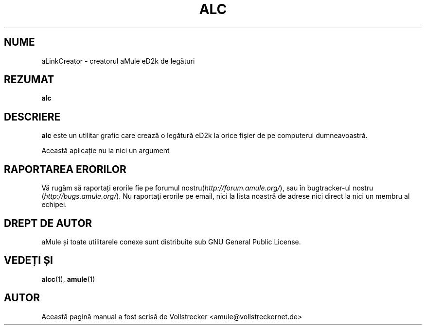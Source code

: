 .\"*******************************************************************
.\"
.\" This file was generated with po4a. Translate the source file.
.\"
.\"*******************************************************************
.TH ALC 1 "Septembrie 2016" aLinkCreator "utilitare aMule"
.als B_untranslated B
.SH NUME
aLinkCreator \- creatorul aMule eD2k de legături
.SH REZUMAT
.B_untranslated alc
.SH DESCRIERE
\fBalc\fP este un utilitar grafic care crează o legătură eD2k la orice fișier
de pe computerul dumneavoastră.

Această aplicație nu ia nici un argument
.SH "RAPORTAREA ERORILOR"
Vă rugăm să raportați erorile fie pe forumul
nostru(\fIhttp://forum.amule.org/\fP), sau în bugtracker\-ul nostru
(\fIhttp://bugs.amule.org/\fP). Nu raportați erorile pe email, nici la lista
noastră de adrese nici direct la nici un membru al echipei.
.SH "DREPT DE AUTOR"
aMule și toate utilitarele conexe sunt distribuite sub GNU General Public
License.
.SH "VEDEȚI ȘI"
.B_untranslated alcc\fR(1), \fBamule\fR(1)
.SH AUTOR
Această pagină manual a fost scrisă de Vollstrecker
<amule@vollstreckernet.de>
